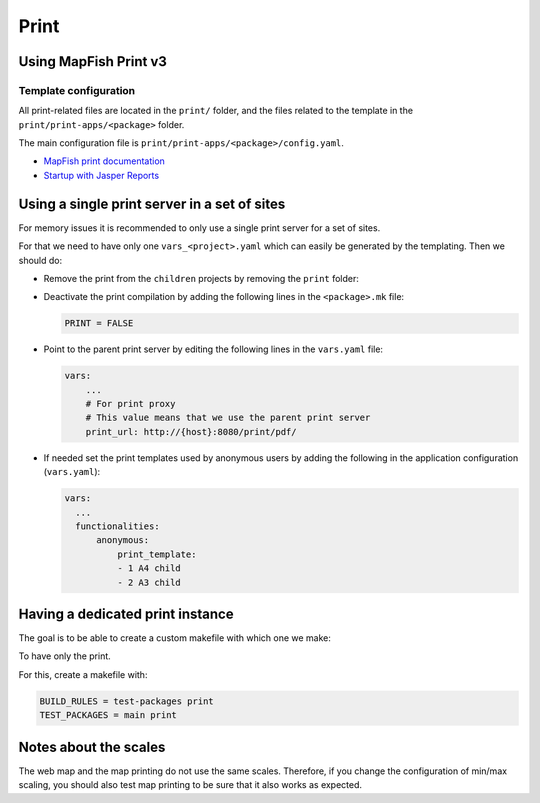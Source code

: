 .. _integrator_print:

Print
=====

Using MapFish Print v3
----------------------

Template configuration
~~~~~~~~~~~~~~~~~~~~~~

All print-related files are located in the ``print/`` folder, and the files related to the template in the
``print/print-apps/<package>`` folder.

The main configuration file is ``print/print-apps/<package>/config.yaml``.

* `MapFish print documentation <http://mapfish.github.io/mapfish-print-doc/>`_
* `Startup with Jasper Reports <http://mapfish.github.io/mapfish-print-doc/#/jasperReports>`_


Using a single print server in a set of sites
---------------------------------------------

For memory issues it is recommended to only use a single print server for a set of sites.

For that we need to have only one ``vars_<project>.yaml`` which can easily be
generated by the templating. Then we should do:

* Remove the print from the ``children`` projects by
  removing the ``print`` folder:

  .. prompt:: bash

    git rm print

* Deactivate the print compilation by adding the following lines
  in the ``<package>.mk`` file:

  .. code:: make

    PRINT = FALSE

* Point to the parent print server by editing the following lines
  in the ``vars.yaml`` file:

  .. code:: yaml

    vars:
        ...
        # For print proxy
        # This value means that we use the parent print server
        print_url: http://{host}:8080/print/pdf/

* If needed set the print templates used by anonymous users by adding the
  following in the application configuration (``vars.yaml``):

  .. code:: yaml

     vars:
       ...
       functionalities:
           anonymous:
               print_template:
               - 1 A4 child
               - 2 A3 child


Having a dedicated print instance
---------------------------------

The goal is to be able to create a custom makefile with which one we make:

.. prompt:: bash

   make --makefile=<file>.mk

To have only the print.

For this, create a makefile with:

.. code:: yaml

   BUILD_RULES = test-packages print
   TEST_PACKAGES = main print

Notes about the scales
----------------------

The web map and the map printing do not use the same scales. Therefore, if you change the configuration
of min/max scaling, you should also test map printing to be sure that it also works as expected.
